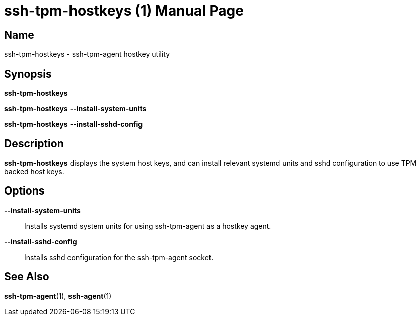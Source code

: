 = ssh-tpm-hostkeys (1)
:doctype: manpage
:manmanual: ssh-tpm-hostkeys manual

== Name

ssh-tpm-hostkeys - ssh-tpm-agent hostkey utility

== Synopsis

*ssh-tpm-hostkeys*

*ssh-tpm-hostkeys* *--install-system-units*

*ssh-tpm-hostkeys* *--install-sshd-config*

== Description

*ssh-tpm-hostkeys* displays the system host keys, and can install relevant
systemd units and sshd configuration to use TPM backed host keys.

== Options

*--install-system-units*::
  Installs systemd system units for using ssh-tpm-agent as a hostkey agent.

*--install-sshd-config*::
  Installs sshd configuration for the ssh-tpm-agent socket.

== See Also

*ssh-tpm-agent*(1), *ssh-agent*(1)
